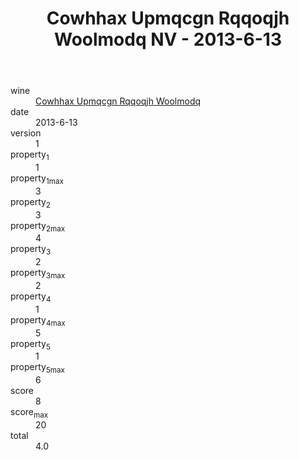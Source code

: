 :PROPERTIES:
:ID:                     8be938bf-9ee9-44e8-913c-528bf3f42061
:END:
#+TITLE: Cowhhax Upmqcgn Rqqoqjh Woolmodq NV - 2013-6-13

- wine :: [[id:5c42a05f-21df-4d3c-9935-374d349d0891][Cowhhax Upmqcgn Rqqoqjh Woolmodq]]
- date :: 2013-6-13
- version :: 1
- property_1 :: 1
- property_1_max :: 3
- property_2 :: 3
- property_2_max :: 4
- property_3 :: 2
- property_3_max :: 2
- property_4 :: 1
- property_4_max :: 5
- property_5 :: 1
- property_5_max :: 6
- score :: 8
- score_max :: 20
- total :: 4.0


